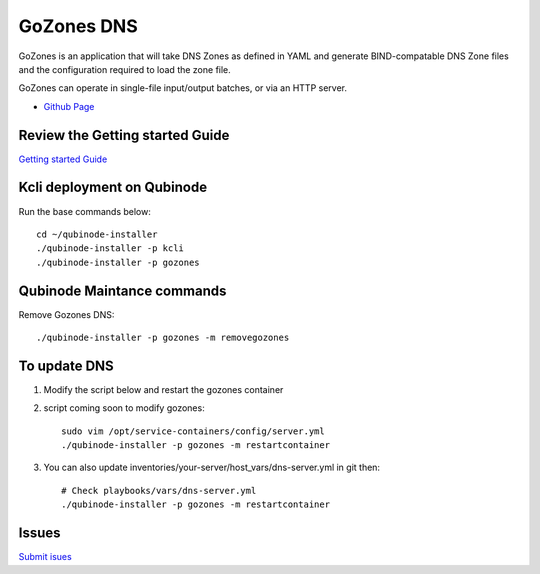 GoZones DNS
================
GoZones is an application that will take DNS Zones as defined in YAML and generate BIND-compatable DNS Zone files and the configuration required to load the zone file.

GoZones can operate in single-file input/output batches, or via an HTTP server.

* `Github Page <https://github.com/kenmoini/go-zones>`_


Review the Getting started Guide
------------------------------
`Getting started Guide <https://qubinode-installer.readthedocs.io/en/latest/quick_start.html>`_

Kcli deployment on Qubinode
------------------------------

Run the base commands below:: 


    cd ~/qubinode-installer
    ./qubinode-installer -p kcli
    ./qubinode-installer -p gozones


Qubinode Maintance commands
------------------------------
Remove Gozones DNS::
    
    ./qubinode-installer -p gozones -m removegozones



To update DNS
------------------------------
1. Modify the script below and restart the gozones container 
2. script coming soon to modify gozones::

    sudo vim /opt/service-containers/config/server.yml
    ./qubinode-installer -p gozones -m restartcontainer

3. You can also update inventories/your-server/host_vars/dns-server.yml in git then::

    # Check playbooks/vars/dns-server.yml
    ./qubinode-installer -p gozones -m restartcontainer

Issues 
-------
`Submit isues <https://github.com/kenmoini/go-zones/issues>`_


